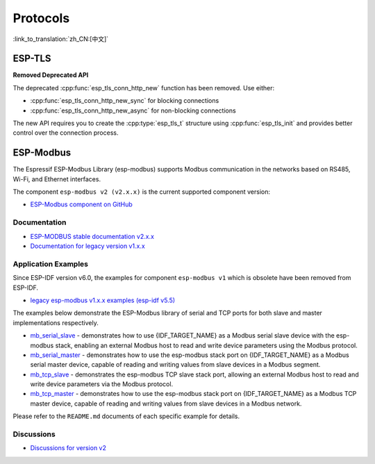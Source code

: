 Protocols
=========

:link_to_translation:`zh_CN:[中文]`

ESP-TLS
-------

**Removed Deprecated API**

The deprecated :cpp:func:`esp_tls_conn_http_new` function has been removed. Use either:

- :cpp:func:`esp_tls_conn_http_new_sync` for blocking connections
- :cpp:func:`esp_tls_conn_http_new_async` for non-blocking connections

The new API requires you to create the :cpp:type:`esp_tls_t` structure using :cpp:func:`esp_tls_init` and provides better control over the connection process.

ESP-Modbus
----------

The Espressif ESP-Modbus Library (esp-modbus) supports Modbus communication in the networks based on RS485, Wi-Fi, and Ethernet interfaces.

The component ``esp-modbus v2 (v2.x.x)`` is the current supported component version:

* `ESP-Modbus component on GitHub <https://github.com/espressif/esp-modbus/tree/main>`__

Documentation
~~~~~~~~~~~~~

* `ESP-MODBUS stable documentation v2.x.x <https://docs.espressif.com/projects/esp-modbus/en/stable>`__
* `Documentation for legacy version v1.x.x <https://docs.espressif.com/projects/esp-modbus/en/v1>`__

Application Examples
~~~~~~~~~~~~~~~~~~~~

Since ESP-IDF version v6.0, the examples for component ``esp-modbus v1`` which is obsolete have been removed from ESP-IDF.

- `legacy esp-modbus v1.x.x examples (esp-idf v5.5) <https://github.com/espressif/esp-idf/tree/release/v5.5/examples/protocols/modbus>`__

The examples below demonstrate the ESP-Modbus library of serial and TCP ports for both slave and master implementations respectively.

- `mb_serial_slave <https://github.com/espressif/esp-modbus/tree/main/examples/serial/mb_serial_slave>`__ - demonstrates how to use {IDF_TARGET_NAME} as a Modbus serial slave device with the esp-modbus stack, enabling an external Modbus host to read and write device parameters using the Modbus protocol.

- `mb_serial_master <https://github.com/espressif/esp-modbus/tree/main/examples/serial/mb_serial_master>`__ - demonstrates how to use the esp-modbus stack port on {IDF_TARGET_NAME} as a Modbus serial master device, capable of reading and writing values from slave devices in a Modbus segment.

- `mb_tcp_slave <https://github.com/espressif/esp-modbus/tree/main/examples/tcp/mb_tcp_slave>`__ - demonstrates the esp-modbus TCP slave stack port, allowing an external Modbus host to read and write device parameters via the Modbus protocol.

- `mb_tcp_master <https://github.com/espressif/esp-modbus/tree/main/examples/tcp/mb_tcp_master>`__ - demonstrates how to use the esp-modbus stack port on {IDF_TARGET_NAME} as a Modbus TCP master device, capable of reading and writing values from slave devices in a Modbus network.

Please refer to the ``README.md`` documents of each specific example for details.

Discussions
~~~~~~~~~~~

* `Discussions for version v2 <https://github.com/espressif/esp-modbus/discussions>`__
